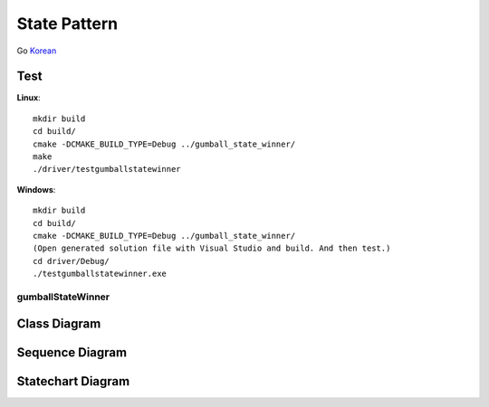 
*************
State Pattern
*************

Go `Korean <README_ko.rst>`_

Test
----

**Linux**::

 mkdir build
 cd build/
 cmake -DCMAKE_BUILD_TYPE=Debug ../gumball_state_winner/
 make
 ./driver/testgumballstatewinner

**Windows**::

 mkdir build
 cd build/
 cmake -DCMAKE_BUILD_TYPE=Debug ../gumball_state_winner/
 (Open generated solution file with Visual Studio and build. And then test.)
 cd driver/Debug/
 ./testgumballstatewinner.exe


gumballStateWinner
==================

Class Diagram
-------------

.. image:: gumball_state_winner/imgs/Overview_of_GumballStateWinner.jpg
   :scale: 50 %
   :alt: Class Diagram


Sequence Diagram
----------------

.. image:: gumball_state_winner/imgs/SequenceDiagram1.jpg
   :scale: 50 %
   :alt: Sequence Diagram


Statechart Diagram
-------------------

.. image:: gumball_state_winner/imgs/StatechartDiagram1.jpg
   :scale: 50 %
   :alt: Statechart Diagram


.. image:: State.jpg
   :scale: 50 %
   :alt: GoF's State Pattern


